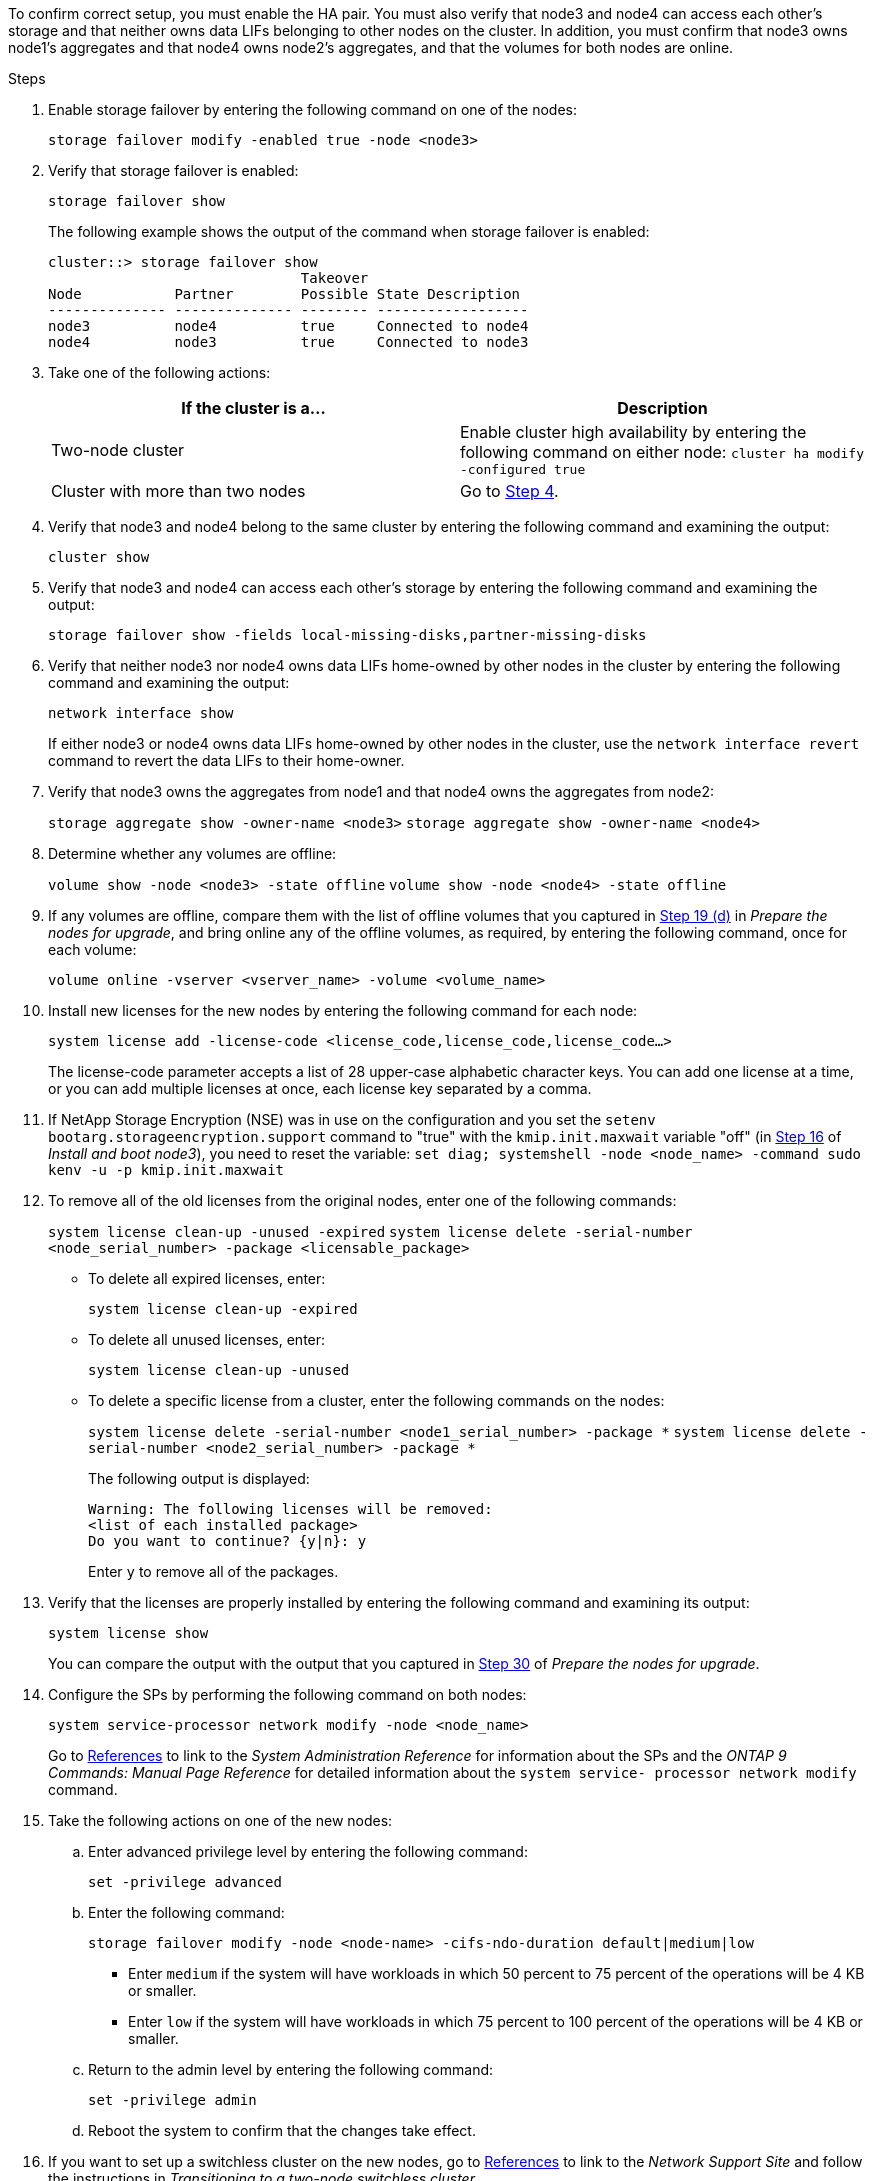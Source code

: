 To confirm correct setup, you must enable the HA pair. You must also verify that node3 and node4 can access each other's storage and that neither owns data LIFs belonging to other nodes on the cluster. In addition, you must confirm that node3 owns node1's aggregates and that node4 owns node2's aggregates, and that the volumes for both nodes are online.

.Steps

. Enable storage failover by entering the following command on one of the nodes:
+
`storage failover modify -enabled true -node <node3>`

. Verify that storage failover is enabled:
+
`storage failover show`
+
The following example shows the output of the command when storage failover is enabled:
+
----
cluster::> storage failover show
                              Takeover
Node           Partner        Possible State Description
-------------- -------------- -------- ------------------
node3          node4          true     Connected to node4
node4          node3          true     Connected to node3
----

. Take one of the following actions:
+
|===
|If the cluster is a... |Description

|Two-node cluster |Enable cluster high availability by entering the following command on either node:
`cluster ha modify -configured true`
|Cluster with more than two nodes
|Go to <<man_ensure_setup_Step4,Step 4>>.
|===

. [[man_ensure_setup_Step4]]Verify that node3 and node4 belong to the same cluster by entering the following command and examining the output:
+
`cluster show`

. Verify that node3 and node4 can access each other's storage by entering the following command and examining the output:
+
`storage failover show -fields local-missing-disks,partner-missing-disks`

. Verify that neither node3 nor node4 owns data LIFs home-owned by other nodes in the cluster by entering the following command and examining the output:
+
`network interface show`
+
If either node3 or node4 owns data LIFs home-owned by other nodes in the cluster, use the `network interface revert` command to revert the data LIFs to their home-owner.

. Verify that node3 owns the aggregates from node1 and that node4 owns the aggregates from node2:
+
`storage aggregate show -owner-name <node3>`
`storage aggregate show -owner-name <node4>`

. Determine whether any volumes are offline:
+
`volume show -node <node3> -state offline`
`volume show -node <node4> -state offline`

. If any volumes are offline, compare them with the list of offline volumes that you captured in  link:prepare_nodes_for_upgrade.html#step19d[Step 19 (d)] in _Prepare the nodes for upgrade_, and bring online any of the offline volumes, as required, by entering the following command, once for each volume:
+
`volume online -vserver <vserver_name> -volume <volume_name>`

. Install new licenses for the new nodes by entering the following command for each node:
+
`system license add -license-code <license_code,license_code,license_code...>`
+
The license-code parameter accepts a list of 28 upper-case alphabetic character keys. You can add one license at a time, or you can add multiple licenses at once, each license key separated by a comma.

. If NetApp Storage Encryption (NSE) was in use on the configuration and you set the `setenv bootarg.storageencryption.support` command to "true" with the `kmip.init.maxwait` variable "off" (in link:install_boot_node3.html#step16[Step 16] of _Install and boot node3_), you need to reset the variable:
`set diag; systemshell -node <node_name> -command sudo kenv -u -p kmip.init.maxwait`

. To remove all of the old licenses from the original nodes, enter one of the following commands:
+
`system license clean-up -unused -expired`
`system license delete -serial-number <node_serial_number> -package <licensable_package>`

* To delete all expired licenses, enter:
+
`system license clean-up -expired`
* To delete all unused licenses, enter:
+
`system license clean-up -unused`
* To delete a specific license from a cluster, enter the following commands on the nodes:
+
`system license delete -serial-number <node1_serial_number> -package *`
`system license delete -serial-number <node2_serial_number> -package *`
+
The following output is displayed:
+
----
Warning: The following licenses will be removed:
<list of each installed package>
Do you want to continue? {y|n}: y
----
Enter `y` to remove all of the packages.

. Verify that the licenses are properly installed by entering the following command and examining its output:
+
`system license show`
+
You can compare the output with the output that you captured in link:prepare_nodes_for_upgrade.html#step30[Step 30] of _Prepare the nodes for upgrade_.

. Configure the SPs by performing the following command on both nodes:
+
`system service-processor network modify -node <node_name>`
+
Go to link:other_references.html[References] to link to the _System Administration Reference_ for information about the SPs and the _ONTAP 9 Commands: Manual Page Reference_ for detailed information about the `system service- processor network modify` command.

. Take the following actions on one of the new nodes:
.. Enter advanced privilege level by entering the following command:
+
`set -privilege advanced`
.. Enter the following command:
+
`storage failover modify -node <node-name> -cifs-ndo-duration default|medium|low`
+
* Enter `medium` if the system will have workloads in which 50 percent to 75 percent of the operations will be 4 KB or smaller.
* Enter `low` if the system will have workloads in which 75 percent to 100 percent of the operations will be 4 KB or smaller.
.. Return to the admin level by entering the following command:
+
`set -privilege admin`
.. Reboot the system to confirm that the changes take effect.

. If you want to set up a switchless cluster on the new nodes, go to link:other_references.html[References] to link to the _Network Support Site_ and follow the instructions in _Transitioning to a two-node switchless cluster_.

.After you finish

If Storage Encryption is enabled on node3 and node4, complete the steps in link:set_up_storage_encryption_new_controller.html[Set up Storage Encryption on the new controller module]. Otherwise, complete the steps in link:decommission_old_system.html[Decommission the old system].

// Clean-up, 2022-03-09
